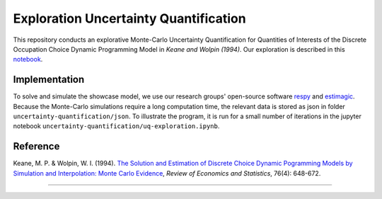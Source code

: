 **************************************
Exploration Uncertainty Quantification
**************************************

This repository conducts an explorative Monte-Carlo Uncertainty Quantification for 
Quantities of Interests of the Discrete Occupation Choice Dynamic Programming Model
in *Keane and Wolpin (1994)*. Our exploration is described in this `notebook <https://github.com/OpenSourceEconomics/numerical-toolbox-uncertainty-quantification/blob/master/uncertainty-quantification/uq-exploration.ipynb>`_.

.. image:: https://github.com/jupyter/design/blob/master/logos/Badges/nbviewer_badge.svg
     :target: https://nbviewer.jupyter.org/github/OpenSourceEconomics/numerical-toolbox-uncertainty-quantification/blob/master/uncertainty-quantification/uq-exploration.ipynb
     
.. image:: https://static.mybinder.org/badge_logo.svg
     :target: https://mybinder.org/v2/gh/OpenSourceEconomics/numerical-toolbox-uncertainty-quantification/master?filepath=https%3A%2F%2Fgithub.com%2FOpenSourceEconomics%2Fnumerical-toolbox-uncertainty-quantification%2Fblob%2Fmaster%2Funcertainty-quantification%2Fuq-exploration.ipynb


Implementation
##############

To solve and simulate the showcase model, we use our research groups' open-source software `respy <https://github.com/OpenSourceEconomics/respy>`_ and `estimagic <https://github.com/OpenSourceEconomics/estimagic>`_.
Because the Monte-Carlo simulations require a long computation time, the relevant data
is stored as json in folder ``uncertainty-quantification/json``.
To illustrate the program, it is run for a small number of iterations in the
jupyter notebook 
``uncertainty-quantification/uq-exploration.ipynb``.


Reference
#########

Keane, M. P. & Wolpin, W. I. (1994). `The Solution and Estimation of 
Discrete Choice Dynamic Pogramming Models by Simulation and Interpolation: Monte Carlo
Evidence <http://research.economics.unsw.edu.au/mkeane/Solution_Estimation_DP.pdf>`_, 
*Review of Economics and Statistics*, 76(4): 648-672.

----------------------------------------------------------------------------------------

.. image:: https://travis-ci.org/OpenSourceEconomics/numerical-toolbox-uncertainty-quantification.svg?branch=master
    :target: https://travis-ci.org/OpenSourceEconomics/numerical-toolbox-uncertainty-quantification

.. image:: https://img.shields.io/badge/code%20style-black-000000.svg
    :target: https://github.com/python/black

.. image:: https://img.shields.io/badge/License-MIT-blue.svg
     :target: https://github.com/OpenSourceEconomics/numerical-toolbox-uncertainty-quantification/blob/master/LICENSE

